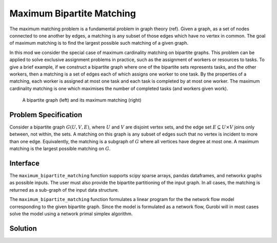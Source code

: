 Maximum Bipartite Matching
==========================

The maximum matching problem is a fundamental problem in graph theory (ref).
Given a graph, as a set of nodes connected to one another by edges, a matching
is any subset of those edges which have no vertex in common. The goal of
maximum matching is to find the largest possible such matching of a given
graph.

In this mod we consider the special case of maximum cardinality matching on
bipartite graphs. This problem can be applied to solve exclusive assignment
problems in practice, such as the assignment of workers or resources to tasks.
To give a brief example, if we construct a bipartite graph where one of the
bipartite sets represents tasks, and the other workers, then a matching is a
set of edges each of which assigns one worker to one task. By the properties
of a matching, each worker is assigned at most one task and each task is
completed by at most one worker. The maximum cardinality matching is one which
maximises the number of completed tasks (and workers given work).

.. Figure generated using networkx, see bipartite-matching-figs.py
.. figure:: figures/bipartite-matching-example.png
    :width: 400
    :alt: Bipartite matching example

    A bipartite graph (left) and its maximum matching (right)

Problem Specification
---------------------

Consider a bipartite graph :math:`G(U, V, E)`, where :math:`U` and :math:`V`
are disjoint vertex sets, and the edge set :math:`E \subseteq U \times V`
joins only between, not within, the sets. A matching on this graph is any
subset of edges such that no vertex is incident to more than one edge.
Equivalently, the matching is a subgraph of :math:`G` where all vertices
have degree at most one. A maximum matching is the largest possible matching
on :math:`G`.

.. dropdown:: Background: Mathematical Model

    The bipartite matching Mod is implemented by reducing the basic version of
    the problem to a minimum-cost flow problem. To do so, we introduce a source
    vertex as a predecessor to all vertices in :math:`U`, and a sink vertex as a
    successor to all vertices in :math:`V`. Giving every edge unit capacity, a
    maximum matching is found by maximizing flow from the source to the sink. As
    a min-cost flow, this is equivalent to adding an edge with a negative cost
    from the sink to the source and assigning zero cost to all other edges. All
    edges with non-zero flow in the min-cost flow solution are part of the
    matching.

    .. Figure generated using networkx, see bipartite-matching-figs.py
    .. figure:: figures/bipartite-matching-flow.png
        :width: 400
        :alt: Bipartite matching flow network

        A maximum flow network for the bipartite matching problem

    We do not describe the mathematical formulation here, see :doc:`/mods/min-cost-flow`
    for details. The important point to note is that when this continuous model is
    solved using the simplex algorithm, we are guaranteed to get an integral solution
    and thus the solution can be used to select a set of edges for the matching.

Interface
---------

The ``maximum_bipartite_matching`` function supports scipy sparse arrays, pandas
dataframes, and networkx graphs as possible inputs. The user must also provide
the bipartite partitioning of the input graph. In all cases, the matching is
returned as a sub-graph of the input data structure.

.. tabs::

    .. group-tab:: scipy

        When given a scipy sparse array representing the adjacency matrix of
        the graph, the user must also provide the two disjoint node sets as
        numpy arrays. The mod will return the adjacency matrix of the matching
        as a scipy sparse array.

        .. testcode:: bipartite_matching_sp

            import numpy as np
            import scipy.sparse as sp

            from gurobi_optimods.bipartite_matching import maximum_bipartite_matching

            # Create a simple bipartite graph as a sparse matrix
            nodes1 = np.array([0, 1, 2, 3, 4])
            nodes2 = np.array([5, 6, 7])
            row = [0, 3, 4, 0, 1, 3]
            col = [7, 5, 5, 6, 6, 7]
            data = [1, 1, 1, 1, 1, 1]
            adjacency = sp.coo_array((data, (row, col)), shape=(8, 8))

            # Compute the maximum matching
            matching = maximum_bipartite_matching(adjacency, nodes1, nodes2)

        .. testoutput:: bipartite_matching_sp
            :hide:

            ...
            Optimal objective  3.000000000e+00
            ...

    .. group-tab:: networkx

        When given a networkx graph as input, the user must also provide the
        two disjoint node sets as numpy arrays. The mod will return the matching
        as a networkx graph (a subgraph of the input).

        .. testcode:: bipartite_matching_nx

            import networkx as nx
            import numpy as np
            from gurobi_optimods.bipartite_matching import maximum_bipartite_matching

            # Create a random bipartite graph
            graph = nx.bipartite.random_graph(n=5, m=4, p=0.4, seed=123)
            nodes1 = np.arange(5)
            nodes2 = np.arange(5, 5 + 4)

            # Compute the maximum matching
            matching = maximum_bipartite_matching(graph, nodes1, nodes2)

        .. testoutput:: bipartite_matching_nx
            :hide:

            ...
            Optimal objective  4.000000000e+00
            ...

    .. group-tab:: pandas

        The mod accepts pandas dataframes as input, where two columns in the
        dataframe describe the source and target vertices of an edge. The user
        must also provide the source and target column names as inputs to the
        mode. The matching will be returned as a subset of the rows in the
        original dataframe, including all columns present in the original
        dataframe, but only those rows corresponding to the maximum matching.

        .. testcode:: bipartite_matching_pd

            import pandas as pd
            from gurobi_optimods.bipartite_matching import maximum_bipartite_matching

            # Read in some task-worker assignment data
            frame = pd.DataFrame([
                {"expert": "Jill", "task": "uphill"},
                {"expert": "Jack", "task": "uphill"},
                {"expert": "Jill", "task": "fetchpail"},
            ])

            # Compute the maximum matching
            matching = maximum_bipartite_matching(frame, "expert", "task")

        .. testoutput:: bipartite_matching_pd
            :hide:

            ...
            Optimal objective  2.000000000e+00


The ``maximum_bipartite_matching`` function formulates a linear program for the
the network flow model corresponding to the given bipartite graph. Since the
model is formulated as a network flow, Gurobi will in most cases solve the model
using a network primal simplex algorithm.

Solution
--------

.. tabs::

    .. group-tab:: scipy

        The maximum matching is returned as a subgraph of the original bipartite
        graph, as a ``scipy.sparse`` array. Inspecting the result, it is clear that
        this is a maximum matching, since no two edges share a node in common, and
        all nodes in the second set are incident to an edge in the matching.

        .. doctest:: bipartite_matching_sp
            :options: +NORMALIZE_WHITESPACE

            >>> print(sp.triu(matching))
              (0, 7)        1.0
              (1, 6)        1.0
              (3, 5)        1.0

    .. group-tab:: networkx

        The maximum matching is returned as a subgraph of the original bipartite
        graph, as a ``nx.Graph`` graph. Inspecting the result, it is clear that
        this is a maximum matching, since no two edges share a node in common, and
        all nodes in the second set are incident to an edge in the matching.

        .. testcode:: bipartite_matching_nx

            import matplotlib.pyplot as plt

            fig, (ax1, ax2) = plt.subplots(1, 2)
            layout = nx.bipartite_layout(graph, nodes1)
            nx.draw(graph, layout, ax=ax1)
            nx.draw(matching, layout, ax=ax2)

        .. image:: figures/bipartite-matching-result.png
          :width: 400
          :alt: Bipartite matching result

    .. group-tab:: pandas

        The maximum matching returns a subset of the original dataframe. We can
        see in this case that each expert is assigned exactly one task, and each
        task is only to be completed once.

        .. doctest:: bipartite_matching_pd
            :options: +NORMALIZE_WHITESPACE

            >>> matching
              expert       task
            0   Jack     uphill
            1   Jill  fetchpail
